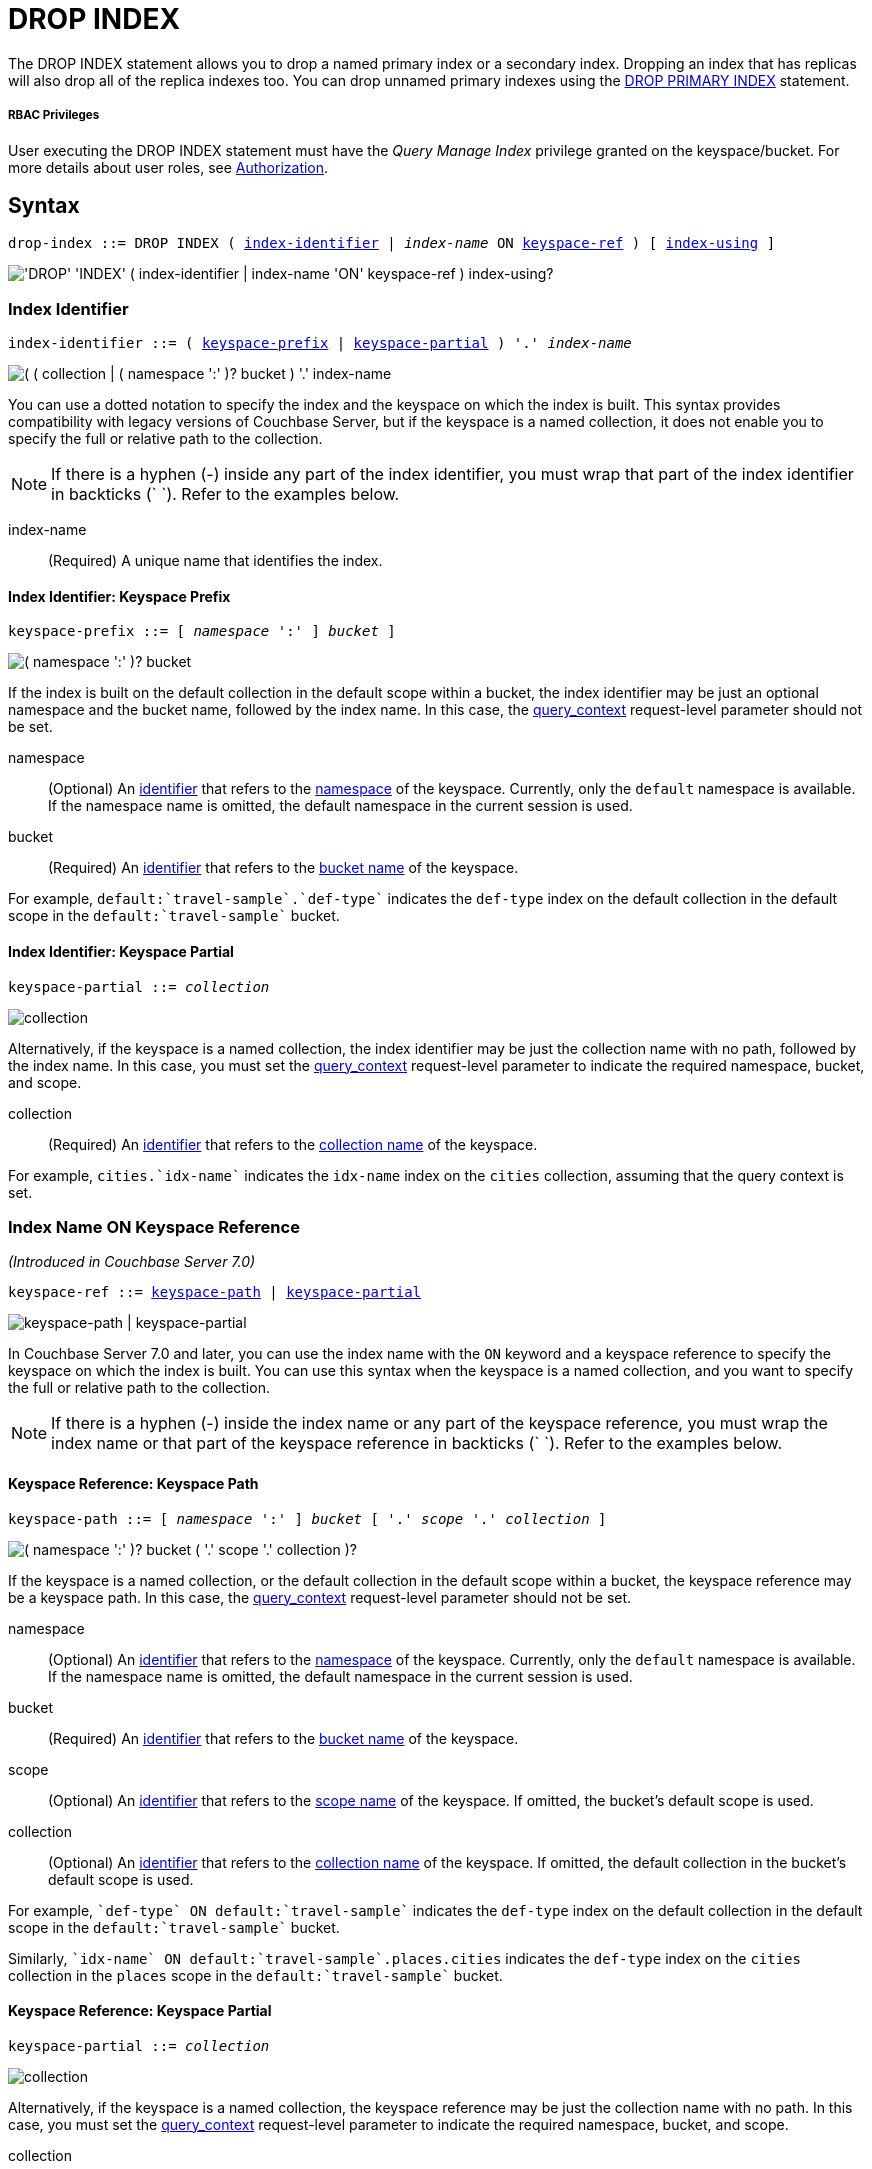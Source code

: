 = DROP INDEX
:page-topic-type: concept
:imagesdir: ../../assets/images

:authorization-overview: xref:learn:security/authorization-overview.adoc
:query_context: xref:settings:query-settings.adoc#query_context
:logical-hierarchy: xref:n1ql-intro/sysinfo.adoc#logical-hierarchy
:identifiers: xref:n1ql-language-reference/identifiers.adoc
:drop-primary-index: xref:n1ql-language-reference/dropprimaryindex.adoc

The DROP INDEX statement allows you to drop a named primary index or a secondary index.
Dropping an index that has replicas will also drop all of the replica indexes too.
You can drop unnamed primary indexes using the {drop-primary-index}[DROP PRIMARY INDEX] statement.

[discrete]
===== RBAC Privileges

User executing the DROP INDEX statement must have the _Query Manage Index_ privilege granted on the keyspace/bucket.
For more details about user roles, see
{authorization-overview}[Authorization].

== Syntax

[subs="normal"]
----
drop-index ::= DROP INDEX ( <<index-identifier>> | __index-name__ ON <<keyspace-ref>> ) [ <<index-using>> ]
----

image::n1ql-language-reference/drop-index.png["'DROP' 'INDEX' ( index-identifier | index-name 'ON' keyspace-ref ) index-using?"]

[[index-identifier,index-identifier]]
=== Index Identifier

[subs="normal"]
----
index-identifier ::= ( <<keyspace-prefix-index>> | <<keyspace-partial-index>> ) '.' __index-name__
----

image::n1ql-language-reference/index-identifier.png["( ( collection | ( namespace ':' )? bucket ) '.' index-name"]

You can use a dotted notation to specify the index and the keyspace on which the index is built.
This syntax provides compatibility with legacy versions of Couchbase Server, but if the keyspace is a named collection, it does not enable you to specify the full or relative path to the collection.

NOTE: If there is a hyphen (-) inside any part of the index identifier, you must wrap that part of the index identifier in backticks ({backtick}{nbsp}{backtick}).
Refer to the examples below.

index-name:: (Required) A unique name that identifies the index.

[[keyspace-prefix-index,keyspace-prefix]]
==== Index Identifier: Keyspace Prefix

[subs="normal"]
----
keyspace-prefix ::= [ __namespace__ ':' ] __bucket__ ]
----

image::n1ql-language-reference/keyspace-prefix.png["( namespace ':' )? bucket"]

If the index is built on the default collection in the default scope within a bucket, the index identifier may be just an optional namespace and the bucket name, followed by the index name.
In this case, the {query_context}[query_context] request-level parameter should not be set.

namespace::
(Optional) An {identifiers}[identifier] that refers to the {logical-hierarchy}[namespace] of the keyspace.
Currently, only the `default` namespace is available.
If the namespace name is omitted, the default namespace in the current session is used.

bucket::
(Required) An {identifiers}[identifier] that refers to the {logical-hierarchy}[bucket name] of the keyspace.

====
For example, `default:{backtick}travel-sample{backtick}.{backtick}def-type{backtick}` indicates the `def-type` index on the default collection in the default scope in the `default:{backtick}travel-sample{backtick}` bucket.
====

[[keyspace-partial-index,keyspace-partial]]
==== Index Identifier: Keyspace Partial

[subs="normal"]
----
keyspace-partial ::= __collection__
----

image::n1ql-language-reference/keyspace-partial.png["collection"]

Alternatively, if the keyspace is a named collection, the index identifier may be just the collection name with no path, followed by the index name.
In this case, you must set the {query_context}[query_context] request-level parameter to indicate the required namespace, bucket, and scope.

collection::
(Required) An {identifiers}[identifier] that refers to the {logical-hierarchy}[collection name] of the keyspace.

====
For example, `cities.{backtick}idx-name{backtick}` indicates the `idx-name` index on the `cities` collection, assuming that the query context is set.
====

[[keyspace-ref,keyspace-ref]]
=== Index Name ON Keyspace Reference

_(Introduced in Couchbase Server 7.0)_

[subs="normal"]
----
keyspace-ref ::= <<keyspace-path>> | <<keyspace-partial>>
----

image::n1ql-language-reference/keyspace-ref.png["keyspace-path | keyspace-partial"]

In Couchbase Server 7.0 and later, you can use the index name with the `ON` keyword and a keyspace reference to specify the keyspace on which the index is built.
You can use this syntax when the keyspace is a named collection, and you want to specify the full or relative path to the collection.

NOTE: If there is a hyphen (-) inside the index name or any part of the keyspace reference, you must wrap the index name or that part of the keyspace reference in backticks ({backtick}{nbsp}{backtick}).
Refer to the examples below.

[[keyspace-path,keyspace-path]]
==== Keyspace Reference: Keyspace Path

[subs="normal"]
----
keyspace-path ::= [ __namespace__ ':' ] __bucket__ [ '.' __scope__ '.' __collection__ ]
----

image::n1ql-language-reference/keyspace-path.png["( namespace ':' )? bucket ( '.' scope '.' collection )?"]

If the keyspace is a named collection, or the default collection in the default scope within a bucket, the keyspace reference may be a keyspace path.
In this case, the {query_context}[query_context] request-level parameter should not be set.

namespace::
(Optional) An {identifiers}[identifier] that refers to the {logical-hierarchy}[namespace] of the keyspace.
Currently, only the `default` namespace is available.
If the namespace name is omitted, the default namespace in the current session is used.

bucket::
(Required) An {identifiers}[identifier] that refers to the {logical-hierarchy}[bucket name] of the keyspace.

scope::
(Optional) An {identifiers}[identifier] that refers to the {logical-hierarchy}[scope name] of the keyspace.
If omitted, the bucket's default scope is used.

collection::
(Optional) An {identifiers}[identifier] that refers to the {logical-hierarchy}[collection name] of the keyspace.
If omitted, the default collection in the bucket's default scope is used.

====
For example, `{backtick}def-type{backtick} ON default:{backtick}travel-sample{backtick}` indicates the `def-type` index on the default collection in the default scope in the `default:{backtick}travel-sample{backtick}` bucket.
====

====
Similarly, `{backtick}idx-name{backtick} ON default:{backtick}travel-sample{backtick}.places.cities` indicates the `def-type` index on the `cities` collection in the `places` scope in the `default:{backtick}travel-sample{backtick}` bucket.
====

[[keyspace-partial,keyspace-partial]]
==== Keyspace Reference: Keyspace Partial

[subs="normal"]
----
keyspace-partial ::= __collection__
----

image::n1ql-language-reference/keyspace-partial.png["collection"]

Alternatively, if the keyspace is a named collection, the keyspace reference may be just the collection name with no path.
In this case, you must set the {query_context}[query_context] request-level parameter to indicate the required namespace, bucket, and scope.

collection::
(Required) An {identifiers}[identifier] that refers to the {logical-hierarchy}[collection name] of the keyspace.

====
For example, `{backtick}idx-name{backtick} ON cities` indicates the `idx-name` index on the `cities` collection, assuming the query context is set.
====

[[index-using,index-using]]
=== USING Clause

[subs="normal"]
----
index-using ::= USING GSI
----

image::n1ql-language-reference/index-using.png["'USING' 'GSI'"]

In Couchbase Server 6.5 and later, the index type for a secondary index must be Global Secondary Index (GSI).
The `USING GSI` keywords are optional and may be omitted.

== Usage

When using memory-optimized indexes, DROP INDEX is an expensive operation and may take a few minutes to complete.

If you drop an index with replicas while one of the index nodes is failed over, then only the replicas in the active index nodes are dropped.
If the failed-over index node is recovered, then the orphan replica will be dropped when this failed-over indexer is added back to cluster.

If you drop an index with replicas when one of the index nodes is unavailable but not failed over, the drop index operation may fail.

[caption=Attention]
IMPORTANT: We recommend that you do not drop (or create) secondary indexes when any node with a secondary index role is down as this may result in duplicate index names.

== Examples

[[ex-1]]
.Drop index from the default collection in the default scope
====
This example creates a secondary index on the default collection in the default scope in the travel-sample bucket.
Once the index creation statement comes back, `system:indexes` is queried for the status of the index.

.Create the index
[source,n1ql]
----
CREATE INDEX `idx-callsign` ON `travel-sample`(callsign) USING GSI;
SELECT * FROM system:indexes WHERE name="idx-callsign";
----

Subsequently, the index is dropped with the following statement and it no longer is reported in the `system:indexes` output.

.Drop the index
[source,n1ql]
----
DROP INDEX `travel-sample`.`idx-callsign` USING GSI;
SELECT * FROM system:indexes WHERE name="idx-callsign";
----

The following command would drop the index in exactly the same way, but uses alternative syntax.

.Drop the index -- alternative syntax
[source,n1ql]
----
DROP INDEX `idx-callsign` ON `travel-sample` USING GSI;
----
====

[[ex-2]]
.Drop index from a named collection with query context
====
This statement drops an index called `idx-name` from the `countries` collection within the `places` scope in the `travel-sample` bucket.
It is assumed that the scope, collection, and index have already been created.

.Set the query context
[source,shell]
----
cbq> \SET -query_context "travel-sample.places";
----

.Drop the index
[source,shell]
----
cbq> DROP INDEX countries.`idx-name`;
----

The following command would drop the index in exactly the same way, but uses alternative syntax.

.Drop the index -- alternative syntax
[source,shell]
----
cbq> DROP INDEX `idx-name` ON countries;
----
====


[[ex-3]]
.Drop index from a named collection with path
====
This statement drops an index called `idx-name` from the `countries` collection within the `places` scope in the `travel-sample` bucket.
It is assumed that the scope, collection, and index have already been created.

.Drop the index
[source,n1ql]
----
DROP INDEX `idx-name` ON `travel-sample`.places.countries;
----

You must use this syntax if the index was created on a named collection, and you need to specify the full or relative path to the collection.
====